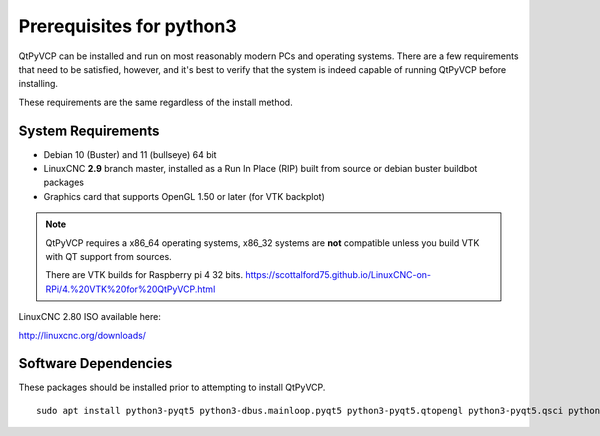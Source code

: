 ============
Prerequisites for python3
============

QtPyVCP can be installed and run on most reasonably modern PCs and operating systems.
There are a few requirements that need to be satisfied, however, and it's best to
verify that the system is indeed capable of running QtPyVCP before installing.

These requirements are the same regardless of the install method.


System Requirements
-------------------

* Debian 10 (Buster) and 11 (bullseye) 64 bit
* LinuxCNC **2.9** branch master, installed as a Run In Place (RIP) built from source or debian buster buildbot packages
* Graphics card that supports OpenGL 1.50 or later (for VTK backplot)

.. Note::
    QtPyVCP requires a x86_64 operating systems, x86_32 systems are **not** compatible unless you build VTK with QT support from sources.

    There are VTK builds for Raspberry pi 4 32 bits. https://scottalford75.github.io/LinuxCNC-on-RPi/4.%20VTK%20for%20QtPyVCP.html


LinuxCNC 2.80 ISO available here:

http://linuxcnc.org/downloads/

Software Dependencies
---------------------

These packages should be installed prior to attempting to install QtPyVCP.

::

  sudo apt install python3-pyqt5 python3-dbus.mainloop.pyqt5 python3-pyqt5.qtopengl python3-pyqt5.qsci python3-pyqt5.qtmultimedia python3-pyqt5.qtquick qml-module-qtquick-controls gstreamer1.0-plugins-bad libqt5multimedia5-plugins pyqt5-dev-tools python3-dev python3-setuptools python3-wheel python3-pip git
